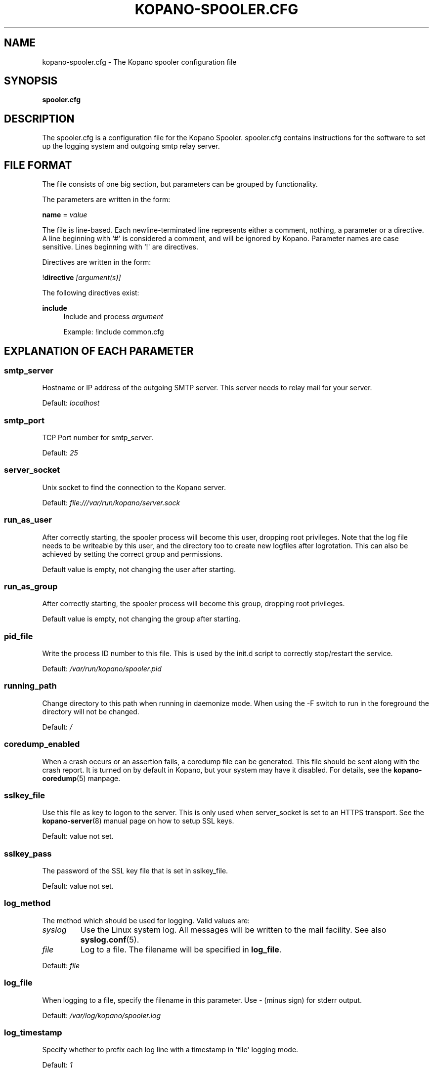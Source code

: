 '\" t
.\"     Title: kopano-spooler.cfg
.\"    Author: [see the "Author" section]
.\" Generator: DocBook XSL Stylesheets v1.79.1 <http://docbook.sf.net/>
.\"      Date: November 2016
.\"    Manual: Kopano Core user reference
.\"    Source: Kopano 8
.\"  Language: English
.\"
.TH "KOPANO\-SPOOLER.CFG" "5" "November 2016" "Kopano 8" "Kopano Core user reference"
.\" -----------------------------------------------------------------
.\" * Define some portability stuff
.\" -----------------------------------------------------------------
.\" ~~~~~~~~~~~~~~~~~~~~~~~~~~~~~~~~~~~~~~~~~~~~~~~~~~~~~~~~~~~~~~~~~
.\" http://bugs.debian.org/507673
.\" http://lists.gnu.org/archive/html/groff/2009-02/msg00013.html
.\" ~~~~~~~~~~~~~~~~~~~~~~~~~~~~~~~~~~~~~~~~~~~~~~~~~~~~~~~~~~~~~~~~~
.ie \n(.g .ds Aq \(aq
.el       .ds Aq '
.\" -----------------------------------------------------------------
.\" * set default formatting
.\" -----------------------------------------------------------------
.\" disable hyphenation
.nh
.\" disable justification (adjust text to left margin only)
.ad l
.\" -----------------------------------------------------------------
.\" * MAIN CONTENT STARTS HERE *
.\" -----------------------------------------------------------------
.SH "NAME"
kopano-spooler.cfg \- The Kopano spooler configuration file
.SH "SYNOPSIS"
.PP
\fBspooler.cfg\fR
.SH "DESCRIPTION"
.PP
The
spooler.cfg
is a configuration file for the Kopano Spooler.
spooler.cfg
contains instructions for the software to set up the logging system and outgoing smtp relay server.
.SH "FILE FORMAT"
.PP
The file consists of one big section, but parameters can be grouped by functionality.
.PP
The parameters are written in the form:
.PP
\fBname\fR
=
\fIvalue\fR
.PP
The file is line\-based. Each newline\-terminated line represents either a comment, nothing, a parameter or a directive. A line beginning with `#\*(Aq is considered a comment, and will be ignored by Kopano. Parameter names are case sensitive. Lines beginning with `!\*(Aq are directives.
.PP
Directives are written in the form:
.PP
!\fBdirective\fR
\fI[argument(s)] \fR
.PP
The following directives exist:
.PP
\fBinclude\fR
.RS 4
Include and process
\fIargument\fR
.PP
Example: !include common.cfg
.RE
.SH "EXPLANATION OF EACH PARAMETER"
.SS smtp_server
.PP
Hostname or IP address of the outgoing SMTP server. This server needs to relay mail for your server.
.PP
Default:
\fIlocalhost\fR
.SS smtp_port
.PP
TCP Port number for smtp_server.
.PP
Default:
\fI25\fR
.SS server_socket
.PP
Unix socket to find the connection to the Kopano server.
.PP
Default:
\fIfile:///var/run/kopano/server.sock\fR
.SS run_as_user
.PP
After correctly starting, the spooler process will become this user, dropping root privileges. Note that the log file needs to be writeable by this user, and the directory too to create new logfiles after logrotation. This can also be achieved by setting the correct group and permissions.
.PP
Default value is empty, not changing the user after starting.
.SS run_as_group
.PP
After correctly starting, the spooler process will become this group, dropping root privileges.
.PP
Default value is empty, not changing the group after starting.
.SS pid_file
.PP
Write the process ID number to this file. This is used by the init.d script to correctly stop/restart the service.
.PP
Default:
\fI/var/run/kopano/spooler.pid\fR
.SS running_path
.PP
Change directory to this path when running in daemonize mode. When using the \-F switch to run in the foreground the directory will not be changed.
.PP
Default:
\fI/\fR
.SS coredump_enabled
.PP
When a crash occurs or an assertion fails, a coredump file can be generated.
This file should be sent along with the crash report. It is turned on by
default in Kopano, but your system may have it disabled. For details, see the
\fBkopano\-coredump\fP(5) manpage.
.SS sslkey_file
.PP
Use this file as key to logon to the server. This is only used when server_socket is set to an HTTPS transport. See the
\fBkopano-server\fR(8)
manual page on how to setup SSL keys.
.PP
Default: value not set.
.SS sslkey_pass
.PP
The password of the SSL key file that is set in sslkey_file.
.PP
Default: value not set.
.SS log_method
.PP
The method which should be used for logging. Valid values are:
.TP
\fIsyslog\fR
Use the Linux system log. All messages will be written to the mail facility. See also
\fBsyslog.conf\fR(5).
.TP
\fIfile\fR
Log to a file. The filename will be specified in
\fBlog_file\fR.
.PP
Default:
\fIfile\fR
.SS log_file
.PP
When logging to a file, specify the filename in this parameter. Use
\fI\-\fR
(minus sign) for stderr output.
.PP
Default:
\fI/var/log/kopano/spooler.log\fR
.SS log_timestamp
.PP
Specify whether to prefix each log line with a timestamp in \*(Aqfile\*(Aq logging mode.
.PP
Default:
\fI1\fR
.SS log_buffer_size
.PP
Buffer logging in what sized blocks. The special value 0 selects line buffering.
.PP
Default:
\fI0\fR
.SS log_level
.PP
The level of output for logging in the range from 0 to 5. 0 means no logging, 5 means full logging.
.PP
Default:
\fI2\fR
.RE
.TP
\fBlog_raw_message_stage1\fP
Log the raw message to a file. In stage 1, not all recipients are necessarily
resolved yet, and Bcc is still visible; this is not the exact mail that is
delivered to the SMTP server. The file is saved to the location specified in
\fBlog_raw_message_path\fP. Default: \fBno\fP.
.TP
\fBlog_raw_message_path\fR
Path to save the raw message to. Default: \fB/tmp\fP.
.PP
\fBmax_threads\fR
.PP
The maximum number of threads used to send outgoing messages. For each email in the outgoing queue a separate thread will be started in order to allow multiple emails to be sent out simultaneously.
.PP
Default:
\fI5\fR
.SS fax_domain
.PP
When an email is sent to a contact with a FAX type email address, the address will be rewritten to a normal SMTP address, using the scheme: <faxnumber>@<fax_domain>. You can install software in your SMTP server which handles these email addresses to actually fax the message to that number.
.PP
Default:
.SS fax_international
.PP
When sending an international fax, the number will start with a \*(Aq+\*(Aq sign. You can rewrite this to the digits you need to dial when dialing to another country.
.PP
Default:
\fI+\fR
.SS always_send_delegates
.PP
Normally, a user needs to give explicit rights to other users to be able to send under their name. When setting this value to \*(Aqyes\*(Aq, the spooler will not check these permissions, and will always send the email with \*(AqOn behalf of\*(Aq headers. Please note that this feature overrides \*(Aqsend\-as\*(Aq functionality.
.PP
Default:
\fIno\fR
.SS always_send_tnef
.PP
Meeting requests will be sent using iCalendar files. This adds compatibility to more calendar programs. To use the previous TNEF (winmail.dat) method, set this option to \*(Aqyes\*(Aq.
.PP
When an email body is written in RTF text, normally this data is sent using TNEF. If you want to send an HTML representation of the email instead and not use TNEF, set this to \*(Aqminimal\*(Aq.
.PP
Default:
\fIno\fR
.SS enable_dsn
.PP
Enable the Delivery Status Notifications (DSN) for users. If a user requests a DSN the spooler sends the request to the MTA and when the MTA support this the user will receive the report in the mailbox. When the MTA doesn\*(Aqt support DSN the user will not receive a report. Ensure you have a supported MTA like postfix 2.3 and higher. If DSN is disabled and the user request a DSN then it will be ignored and the delivery report is not sent.
.PP
Default:
\fIyes\fR
.SS charset_upgrade
.PP
Upgrades the us\-ascii charset to this charset. This makes sure high\-characters in recipients and attachment filenames are correctly sent when the body is in plain text.
.PP
Default:
\fIwindows\-1252\fR
.SS allow_redirect_spoofing
.PP
Normally, users are not allowed to send e\-mail from a different e\-mail address than their own. However, the \*(Aqredirect\*(Aq rule sends e\-mails with their original \*(Aqfrom\*(Aq address. Enabling this option allows redirected e\-mails to be sent with their original \*(Aqfrom\*(Aq e\-mail address.
.PP
Default:
\fIyes\fR
.SS copy_delegate_mails
.PP
Make a copy of the sent mail of delegates in the sent items folder of the representee. This is done for both delegate and send\-as e\-mails.
.PP
Default:
\fIyes\fR
.SS allow_delegate_meeting_request
.PP
Normally, users are not allowed to send meeting requests as external delegate. However, when you want to forward meeting requests you need delegate permissions. Enabling this option allows you to sent and forward a meeting request as a delegate Kopano and SMTP user.
.PP
Default:
\fIyes\fR
.SS allow_send_to_everyone
.PP
When set to \*(Aqno\*(Aq, sending to the \*(Aqeveryone\*(Aq group is disallowed. The entire message will be bounced if this is attempted. When set to \*(Aqyes\*(Aq, this allows sending to all users in the \*(Aqeveryone\*(Aq group.
.PP
Default:
\fIyes\fR
.SS expand_groups
.PP
Expand groups in headers of sent e\-mails. This means that the recipient of an e\-mail with one or more groups as recipients will see the members of the groups instead of the groups themselves. If a group has an e\-mail address, the group is not expanded irrespective of this setting, since having an e\-mail address for the group implies that this address can be used to send messages to the group.
.PP
Default:
\fIno\fR
.SS archive_on_send
.PP
Archive outgoing messages. If an archive is attached to the mailbox from which a message is send, the message will immediately be archived to the special Outgoing folder.
.PP
Messages that are archived this way are not attached to the original message in the primary store. So there\*(Aqs no easy way to find the original sent item based on an archive or find an archive based on the sent item in the primary store. This option is only intended to make sure all outgoing messages are stored without the possibility for the owner to delete them.
.PP
Default:
\fIno\fR
.SS plugin_enabled
.PP
Enable or disable the spooler plugin framework.
.PP
Default:
\fIyes\fR
.SS plugin_manager_path
.PP
The path to the spooler plugin manager.
.PP
Default:
\fI/usr/share/kopano\-spooler/python\fR
.SS plugin_path
.PP
Path to the activated spooler plugins. This folder contains symlinks to the kopano plugins and custom scripts. The plugins are installed in
\fI/usr/share/kopano\-spooler/python/plugins\fR. To activate a plugin create a symbolic link in the
\fIplugin_path\fR
directory.
.PP
Example:
.PP
\fBln\fR
\fB\-s\fR
\fI/usr/share/kopano\-spooler/python/plugins/BMP2PNG.py\fR
\fI/var/lib/kopano/spooler/plugins/BMP2PNG.py\fR
.PP
Default:
\fI/var/lib/kopano/spooler/plugins\fR
.RE
.SH "RELOADING"
.PP
The following options are reloadable by sending the kopano\-spooler process a HUP signal:
.PP
log_level, max_threads, archive_on_send
.SH "FILES"
.PP
/etc/kopano/spooler.cfg
.RS 4
The Kopano spooler configuration file.
.RE
.SH "AUTHOR"
.PP
Written by Kopano.
.SH "SEE ALSO"
.PP
\fBkopano-spooler\fR(8)
